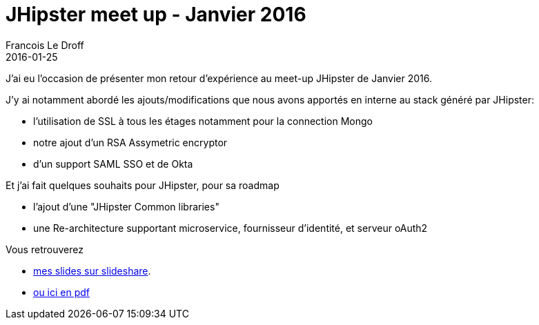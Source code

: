 =  JHipster meet up - Janvier 2016
Francois Le Droff
2016-01-25
:jbake-type: post
:jbake-tags:  JHipster, Conference, Sécurité, Architecture, Français, Adobe
:jbake-status: published

J'ai eu l'occasion de présenter mon retour d'expérience au meet-up JHipster de Janvier 2016.

J'y ai notamment abordé les ajouts/modifications que nous avons apportés en interne au stack généré par JHipster:

* l'utilisation de SSL à tous les étages notamment pour la connection Mongo
* notre ajout d'un RSA Assymetric encryptor
* d'un support SAML SSO et de Okta


Et j'ai fait quelques souhaits pour JHipster, pour sa roadmap

* l'ajout d'une "JHipster Common libraries"
* une Re-architecture supportant microservice, fournisseur d'identité, et serveur oAuth2

Vous retrouverez

* https://www.slideshare.net/francoisledroff/jhipster-meetup-2[mes slides sur slideshare].
* link:/pdf/JHipster-meetup-2016-01.pdf[ou ici en pdf]


